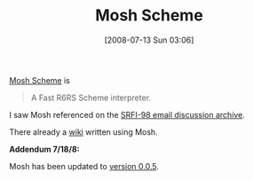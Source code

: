 #+POSTID: 262
#+DATE: [2008-07-13 Sun 03:06]
#+OPTIONS: toc:nil num:nil todo:nil pri:nil tags:nil ^:nil TeX:nil
#+CATEGORY: Link
#+TAGS: Programming Language, Scheme
#+TITLE: Mosh Scheme

[[http://code.google.com/p/mosh-scheme/][Mosh Scheme]] is



#+BEGIN_QUOTE
  A Fast R6RS Scheme interpreter.
#+END_QUOTE



I saw Mosh referenced on the [[http://srfi.schemers.org/srfi-98/mail-archive/maillist.html][SRFI-98 email discussion archive]].

There already a [[http://mosh.monaos.org/wiki/LambdaWiki][wiki]] written using Mosh.

*Addendum 7/18/8:*

Mosh has been updated to [[http://code.google.com/p/mosh-scheme/source/browse/tags/mosh-0.0.5/RELNOTE][version 0.0.5]].



